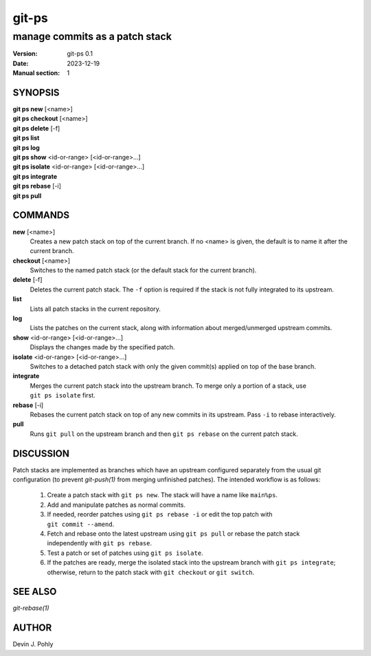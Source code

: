 ======
git-ps
======

manage commits as a patch stack
~~~~~~~~~~~~~~~~~~~~~~~~~~~~~~~

:Version: git-ps 0.1
:Date: 2023-12-19
:Manual section: 1


SYNOPSIS
--------

|   **git ps new** [<name>]
|   **git ps checkout** [<name>]
|   **git ps delete** [-f]
|   **git ps list**
|   **git ps log**
|   **git ps show** <id-or-range> [<id-or-range>...]
|   **git ps isolate** <id-or-range> [<id-or-range>...]
|   **git ps integrate**
|   **git ps rebase** [-i]
|   **git ps pull**


COMMANDS
--------

**new** [<name>]
  Creates a new patch stack on top of the current branch.  If no <name> is
  given, the default is to name it after the current branch.

**checkout** [<name>]
  Switches to the named patch stack (or the default stack for the current
  branch).

**delete** [-f]
  Deletes the current patch stack.  The ``-f`` option is required if the stack
  is not fully integrated to its upstream.

**list**
  Lists all patch stacks in the current repository.

**log**
  Lists the patches on the current stack, along with information about
  merged/unmerged upstream commits.

**show** <id-or-range> [<id-or-range>...]
  Displays the changes made by the specified patch.

**isolate** <id-or-range> [<id-or-range>...]
  Switches to a detached patch stack with only the given commit(s) applied on
  top of the base branch.

**integrate**
  Merges the current patch stack into the upstream branch.  To merge only a
  portion of a stack, use ``git ps isolate`` first.

**rebase** [-i]
  Rebases the current patch stack on top of any new commits in its upstream.
  Pass ``-i`` to rebase interactively.

**pull**
  Runs ``git pull`` on the upstream branch and then ``git ps rebase`` on the
  current patch stack.


DISCUSSION
----------

Patch stacks are implemented as branches which have an upstream configured
separately from the usual git configuration (to prevent `git-push(1)` from
merging unfinished patches).  The intended workflow is as follows:

 1. Create a patch stack with ``git ps new``.  The stack will have a name like
    ``main%ps``.

 2. Add and manipulate patches as normal commits.

 3. If needed, reorder patches using ``git ps rebase -i`` or edit the top
    patch with ``git commit --amend``.

 4. Fetch and rebase onto the latest upstream using ``git ps pull`` or rebase
    the patch stack independently with ``git ps rebase``.

 5. Test a patch or set of patches using ``git ps isolate``.

 6. If the patches are ready, merge the isolated stack into the upstream branch
    with ``git ps integrate``; otherwise, return to the patch stack with
    ``git checkout`` or ``git switch``.


SEE ALSO
--------
`git-rebase(1)`


AUTHOR
------
Devin J. Pohly
